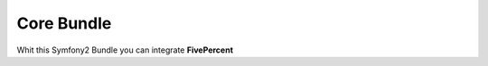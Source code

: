 .. title:: FivePercent Core Bundle

===========
Core Bundle
===========

Whit this Symfony2 Bundle you can integrate **FivePercent**